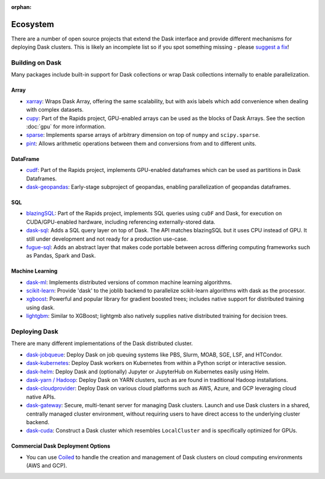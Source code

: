 :orphan:

.. this page is referenced from the topbar which comes from the theme

Ecosystem
=========

There are a number of open source projects that extend the Dask interface and provide different
mechanisms for deploying Dask clusters. This is likely an incomplete list so if you spot something
missing - please `suggest a fix <https://github.com/dask/dask/edit/main/docs/source/ecosystem.rst>`_!

Building on Dask
----------------
Many packages include built-in support for Dask collections or wrap Dask collections internally
to enable parallelization.

Array
~~~~~
- `xarray <https://xarray.pydata.org>`_:  Wraps Dask
  Array, offering the same scalability, but with axis labels which add convenience when
  dealing with complex datasets.
- `cupy <https://docs.cupy.dev/en/stable>`_: Part of the Rapids project, GPU-enabled arrays
  can be used as the blocks of Dask Arrays. See the section :doc:`gpu` for more information.
- `sparse <https://github.com/pydata/sparse>`_: Implements sparse arrays of arbitrary dimension
  on top of ``numpy`` and ``scipy.sparse``.
- `pint <https://pint.readthedocs.io>`_: Allows arithmetic operations between them and conversions
  from and to different units.

DataFrame
~~~~~~~~~
- `cudf <https://docs.rapids.ai/api/cudf/stable/>`_: Part of the Rapids project, implements
  GPU-enabled dataframes which can be used as partitions in Dask Dataframes.
- `dask-geopandas <https://github.com/geopandas/dask-geopandas>`_: Early-stage subproject of
  geopandas, enabling parallelization of geopandas dataframes.

SQL
~~~
- `blazingSQL`_: Part of the Rapids project, implements SQL queries using ``cuDF``
  and Dask, for execution on CUDA/GPU-enabled hardware, including referencing
  externally-stored data.
- `dask-sql`_: Adds a SQL query layer on top of Dask.
  The API matches blazingSQL but it uses CPU instead of GPU. It still under development
  and not ready for a production use-case.
- `fugue-sql`_: Adds an abstract layer that makes code portable between across differing
  computing frameworks such as Pandas, Spark and Dask.

.. _blazingSQL: https://docs.blazingsql.com/
.. _dask-sql: https://dask-sql.readthedocs.io/en/latest/
.. _fugue-sql: https://fugue-tutorials.readthedocs.io/en/latest/tutorials/fugue_sql/index.html

Machine Learning
~~~~~~~~~~~~~~~~
- `dask-ml <https://ml.dask.org>`_: Implements distributed versions of common machine learning algorithms.
- `scikit-learn <https://scikit-learn.org/stable/>`_: Provide 'dask' to the joblib backend to parallelize
  scikit-learn algorithms with dask as the processor.
- `xgboost <https://xgboost.readthedocs.io>`_: Powerful and popular library for gradient boosted trees;
  includes native support for distributed training using dask.
- `lightgbm <https://lightgbm.readthedocs.io>`_: Similar to XGBoost; lightgmb also natively supplies native
  distributed training for decision trees.

Deploying Dask
--------------
There are many different implementations of the Dask distributed cluster.

- `dask-jobqueue <https://jobqueue.dask.org>`_: Deploy Dask on job queuing systems like PBS, Slurm, MOAB, SGE, LSF, and HTCondor.
- `dask-kubernetes <https://kubernetes.dask.org>`_: Deploy Dask workers on Kubernetes from within a Python script or interactive session.
- `dask-helm <https://helm.dask.org>`_: Deploy Dask and (optionally) Jupyter or JupyterHub on Kubernetes easily using Helm.
- `dask-yarn / Hadoop <https://yarn.dask.org>`_: Deploy Dask on YARN clusters, such as are found in traditional Hadoop
  installations.
- `dask-cloudprovider <https://cloudprovider.dask.org>`_: Deploy Dask on various cloud platforms such as AWS, Azure, and GCP
  leveraging cloud native APIs.
- `dask-gateway <https://gateway.dask.org>`_: Secure, multi-tenant server for managing Dask clusters. Launch and use Dask
  clusters in a shared, centrally managed cluster environment, without requiring users to have direct access to the underlying
  cluster backend.
- `dask-cuda <https://github.com/rapidsai/dask-cuda>`_: Construct a Dask cluster which resembles ``LocalCluster``  and is specifically
  optimized for GPUs.

Commercial Dask Deployment Options
~~~~~~~~~~~~~~~~~~~~~~~~~~~~~~~~~~

- You can use `Coiled <https://coiled.io?utm_source=dask-docs&utm_medium=ecosystem>`_ to handle the creation and management of Dask clusters on cloud computing environments (AWS and GCP).
